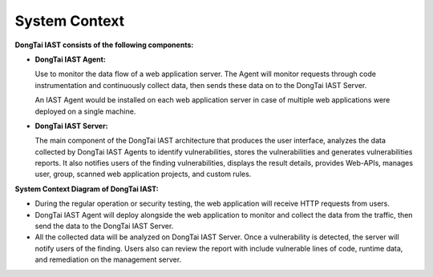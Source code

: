 System Context
==============

.. image:: ../_static/01_intro/context_arch.png
  :alt: concept_arch
  :align: center

**DongTai IAST consists of the following components:**

- **DongTai IAST Agent:**

  Use to monitor the data flow of a web application server. The Agent will monitor requests through code instrumentation and continuously collect data, then sends these data on to the DongTai IAST Server. 
  
  An IAST Agent would be installed on each web application server in case of multiple web applications were deployed on a single machine.
  

- **DongTai IAST Server:** 

  The main component of the DongTai IAST architecture that produces the user interface, analyzes the data collected by DongTai IAST Agents to identify vulnerabilities, stores the vulnerabilities and generates vulnerabilities reports. It also notifies users of the finding vulnerabilities, displays the result details, provides Web-APIs, manages user, group, scanned web application projects, and custom rules. 
  

**System Context Diagram of DongTai IAST:**

- During the regular operation or security testing, the web application will receive HTTP requests from users.


- DongTai IAST Agent will deploy alongside the web application to monitor and collect the data from the traffic, then send the data to the DongTai IAST Server.


- All the collected data will be analyzed on DongTai IAST Server. Once a vulnerability is detected, the server will notify users of the finding. Users also can review the report with include vulnerable lines of code, runtime data, and remediation on the management server.